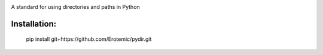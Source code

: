 |Travis| |Codecov| |Appveyor| 

A standard for using directories and paths in Python

Installation:
=============

    pip install git+https://github.com/Erotemic/pydir.git


.. |Travis| image:: https://img.shields.io/travis/Erotemic/pydir/master.svg?label=Travis%20CI
   :target: https://travis-ci.org/Erotemic/pydir
.. |Codecov| image:: https://codecov.io/github/Erotemic/pydir/badge.svg?branch=master&service=github
   :target: https://codecov.io/github/Erotemic/pydir?branch=master
.. |Appveyor| image:: https://ci.appveyor.com/api/projects/status/github/Erotemic/pydir?svg=True
   :target: https://ci.appveyor.com/project/Erotemic/pydir/branch/master
